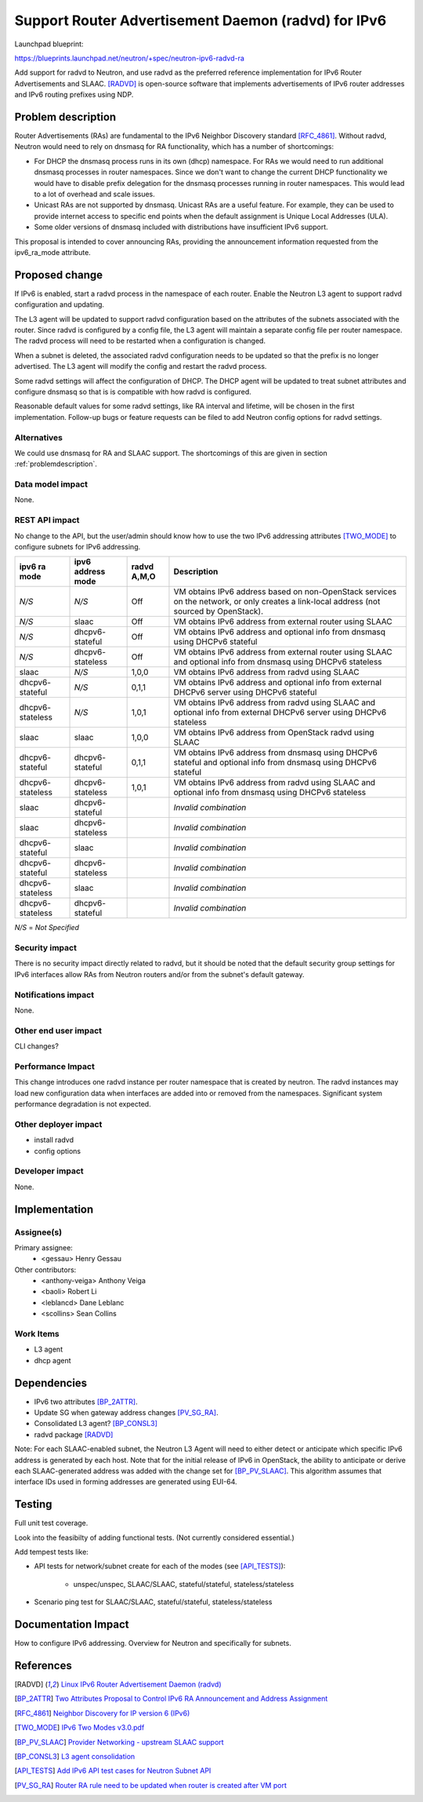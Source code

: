 ..
 This work is licensed under a Creative Commons Attribution 3.0 Unported
 License.

 http://creativecommons.org/licenses/by/3.0/legalcode

====================================================
Support Router Advertisement Daemon (radvd) for IPv6
====================================================

Launchpad blueprint:

https://blueprints.launchpad.net/neutron/+spec/neutron-ipv6-radvd-ra

Add support for radvd to Neutron, and use radvd as the preferred reference
implementation for IPv6 Router Advertisements and SLAAC. [RADVD]_ is
open-source software that implements advertisements of IPv6 router addresses
and IPv6 routing prefixes using NDP.


.. _problemdescription:

Problem description
===================

Router Advertisements (RAs) are fundamental to the IPv6 Neighbor Discovery
standard [RFC_4861]_. Without radvd, Neutron would need to rely on dnsmasq for
RA functionality, which has a number of shortcomings:

* For DHCP the dnsmasq process runs in its own (dhcp) namespace. For RAs we
  would need to run additional dnsmasq processes in router namespaces. Since we
  don't want to change the current DHCP functionality we would have to disable
  prefix delegation for the dnsmasq processes running in router
  namespaces. This would lead to a lot of overhead and scale issues.

* Unicast RAs are not supported by dnsmasq. Unicast RAs are a useful
  feature. For example, they can be used to provide internet access to specific
  end points when the default assignment is Unique Local Addresses (ULA).

* Some older versions of dnsmasq included with distributions have insufficient
  IPv6 support.

This proposal is intended to cover announcing RAs, providing the announcement
information requested from the ipv6_ra_mode attribute.


Proposed change
===============

If IPv6 is enabled, start a radvd process in the namespace of each
router. Enable the Neutron L3 agent to support radvd configuration and
updating.

The L3 agent will be updated to support radvd configuration based on the
attributes of the subnets associated with the router. Since radvd is configured
by a config file, the L3 agent will maintain a separate config file per router
namespace. The radvd process will need to be restarted when a configuration is
changed.

When a subnet is deleted, the associated radvd configuration needs to be
updated so that the prefix is no longer advertised. The L3 agent will modify
the config and restart the radvd process.

Some radvd settings will affect the configuration of DHCP. The DHCP agent will
be updated to treat subnet attributes and configure dnsmasq so that is is
compatible with how radvd is configured.

Reasonable default values for some radvd settings, like RA interval and
lifetime, will be chosen in the first implementation. Follow-up bugs or feature
requests can be filed to add Neutron config options for radvd settings.


Alternatives
------------

We could use dnsmasq for RA and SLAAC support. The shortcomings of this are
given in section :ref:`problemdescription`.


Data model impact
-----------------

None.


REST API impact
---------------

No change to the API, but the user/admin should know how to use the two IPv6
addressing attributes [TWO_MODE]_ to configure subnets for IPv6 addressing.

+-----------+-----------+-------+------------------------------------------------------------+
| ipv6      | ipv6      | radvd | Description                                                |
| ra        | address   | A,M,O |                                                            |
| mode      | mode      |       |                                                            |
+===========+===========+=======+============================================================+
| *N/S*     | *N/S*     | Off   | VM obtains IPv6 address based on non-OpenStack services on |
|           |           |       | the network, or only creates a link-local address (not     |
|           |           |       | sourced by OpenStack).                                     |
+-----------+-----------+-------+------------------------------------------------------------+
| *N/S*     | slaac     | Off   | VM obtains IPv6 address from external router using SLAAC   |
+-----------+-----------+-------+------------------------------------------------------------+
| *N/S*     | dhcpv6-   | Off   | VM obtains IPv6 address and optional info from dnsmasq     |
|           | stateful  |       | using DHCPv6 stateful                                      |
+-----------+-----------+-------+------------------------------------------------------------+
| *N/S*     | dhcpv6-   | Off   | VM obtains IPv6 address from external router using SLAAC   |
|           | stateless |       | and optional info from dnsmasq using DHCPv6 stateless      |
+-----------+-----------+-------+------------------------------------------------------------+
| slaac     | *N/S*     | 1,0,0 | VM obtains IPv6 address from radvd using SLAAC             |
+-----------+-----------+-------+------------------------------------------------------------+
| dhcpv6-   | *N/S*     | 0,1,1 | VM obtains IPv6 address and optional info from external    |
| stateful  |           |       | DHCPv6 server using DHCPv6 stateful                        |
+-----------+-----------+-------+------------------------------------------------------------+
| dhcpv6-   | *N/S*     | 1,0,1 | VM obtains IPv6 address from radvd using SLAAC and         |
| stateless |           |       | optional info from external DHCPv6 server using            |
|           |           |       | DHCPv6 stateless                                           |
+-----------+-----------+-------+------------------------------------------------------------+
| slaac     | slaac     | 1,0,0 | VM obtains IPv6 address from OpenStack radvd using SLAAC   |
+-----------+-----------+-------+------------------------------------------------------------+
| dhcpv6-   | dhcpv6-   | 0,1,1 | VM obtains IPv6 address from dnsmasq using DHCPv6 stateful |
| stateful  | stateful  |       | and optional info from dnsmasq using DHCPv6 stateful       |
+-----------+-----------+-------+------------------------------------------------------------+
| dhcpv6-   | dhcpv6-   | 1,0,1 | VM obtains IPv6 address from radvd using SLAAC and         |
| stateless | stateless |       | optional info from dnsmasq using DHCPv6 stateless          |
+-----------+-----------+-------+------------------------------------------------------------+
| slaac     | dhcpv6-   |       | *Invalid combination*                                      |
|           | stateful  |       |                                                            |
+-----------+-----------+-------+------------------------------------------------------------+
| slaac     | dhcpv6-   |       | *Invalid combination*                                      |
|           | stateless |       |                                                            |
+-----------+-----------+-------+------------------------------------------------------------+
| dhcpv6-   | slaac     |       | *Invalid combination*                                      |
| stateful  |           |       |                                                            |
+-----------+-----------+-------+------------------------------------------------------------+
| dhcpv6-   | dhcpv6-   |       | *Invalid combination*                                      |
| stateful  | stateless |       |                                                            |
+-----------+-----------+-------+------------------------------------------------------------+
| dhcpv6-   | slaac     |       | *Invalid combination*                                      |
| stateless |           |       |                                                            |
+-----------+-----------+-------+------------------------------------------------------------+
| dhcpv6-   | dhcpv6-   |       | *Invalid combination*                                      |
| stateless | stateful  |       |                                                            |
+-----------+-----------+-------+------------------------------------------------------------+

*N/S* = *Not Specified*


Security impact
---------------

There is no security impact directly related to radvd, but it should be noted
that the default security group settings for IPv6 interfaces allow RAs from Neutron
routers and/or from the subnet's default gateway.


Notifications impact
--------------------

None.


Other end user impact
---------------------

CLI changes?


Performance Impact
------------------

This change introduces one radvd instance per router namespace that is created
by neutron. The radvd instances may load new configuration data when interfaces
are added into or removed from the namespaces. Significant system performance
degradation is not expected.


Other deployer impact
---------------------

* install radvd
* config options


Developer impact
----------------

None.


Implementation
==============

Assignee(s)
-----------

Primary assignee:
   * <gessau> Henry Gessau

Other contributors:
   * <anthony-veiga> Anthony Veiga
   * <baoli> Robert Li
   * <leblancd> Dane Leblanc
   * <scollins> Sean Collins


Work Items
----------

* L3 agent
* dhcp agent


Dependencies
============

* IPv6 two attributes [BP_2ATTR]_.
* Update SG when gateway address changes [PV_SG_RA]_.
* Consolidated L3 agent? [BP_CONSL3]_
* radvd package [RADVD]_

Note: For each SLAAC-enabled subnet, the Neutron L3 Agent will need to either
detect or anticipate which specific IPv6 address is generated by each
host. Note that for the initial release of IPv6 in OpenStack, the ability to
anticipate or derive each SLAAC-generated address was added with the change set
for [BP_PV_SLAAC]_. This algorithm assumes that interface IDs used in forming
addresses are generated using EUI-64.

Testing
=======

Full unit test coverage.

Look into the feasibilty of adding functional tests. (Not currently considered
essential.)

Add tempest tests like:

* API tests for network/subnet create for each of the modes (see [API_TESTS]_):

   * unspec/unspec, SLAAC/SLAAC, stateful/stateful, stateless/stateless

* Scenario ping test for SLAAC/SLAAC, stateful/stateful, stateless/stateless


Documentation Impact
====================

How to configure IPv6 addressing. Overview for Neutron and specifically for
subnets.


References
==========

.. [RADVD] `Linux IPv6 Router Advertisement Daemon (radvd)
   <http://www.litech.org/radvd/>`_
.. [BP_2ATTR] `Two Attributes Proposal to Control IPv6 RA Announcement and
   Address Assignment
   <https://blueprints.launchpad.net/neutron/+spec/ipv6-two-attributes>`_
.. [RFC_4861] `Neighbor Discovery for IP version 6 (IPv6)
   <http://tools.ietf.org/html/rfc4861>`_
.. [TWO_MODE] `IPv6 Two Modes v3.0.pdf
   <https://www.dropbox.com/s/9bojvv9vywsz8sd/
   IPv6%20T wo%20Modes%20v3.0.pdf>`_
.. [BP_PV_SLAAC] `Provider Networking - upstream SLAAC support
   <https://blueprints.launchpad.net/neutron/+spec/
   ipv6-provider-nets-slaac>`_
.. [BP_CONSL3] `L3 agent consolidation
   <https://blueprints.launchpad.net/neutron/+spec/l3-agent-consolidation>`_
.. [API_TESTS] `Add IPv6 API test cases for Neutron Subnet API
   <https://review.openstack.org/100134>`_
.. [PV_SG_RA] `Router RA rule need to be updated when router is created after
   VM port
   <https://bugs.launchpad.net/neutron/+bug/1290252>`_
